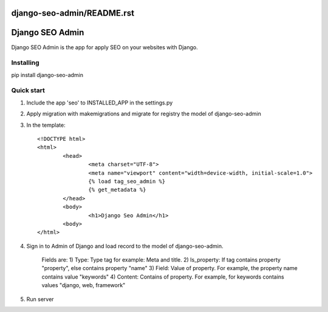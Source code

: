 django-seo-admin/README.rst
================
Django SEO Admin
================

Django SEO Admin is the app for apply SEO on your websites with Django.

Installing
----------

pip install django-seo-admin

Quick start
-----------

1. Include the app 'seo' to INSTALLED_APP in the settings.py
		
2. Apply migration with makemigrations and migrate for registry the model of django-seo-admin

3. In the template::
	
	<!DOCTYPE html>
	<html>
		<head>
			<meta charset="UTF-8">
			<meta name="viewport" content="width=device-width, initial-scale=1.0">
			{% load tag_seo_admin %}
			{% get_metadata %}
		</head>
		<body>
			<h1>Django Seo Admin</h1>
		<body>
 	</html>

4. Sign in to Admin of Django and load record to the model of django-seo-admin.
   
	Fields are: 
	1) Type: Type tag for example: Meta and title.
	2) Is_property: If tag contains property "property", else contains property "name"
	3) Field: Value of property. For example, the property name contains value "keywords"
	4) Content: Contains of property. For example, for keywords contains values "django, web, framework"
             

5. Run server
